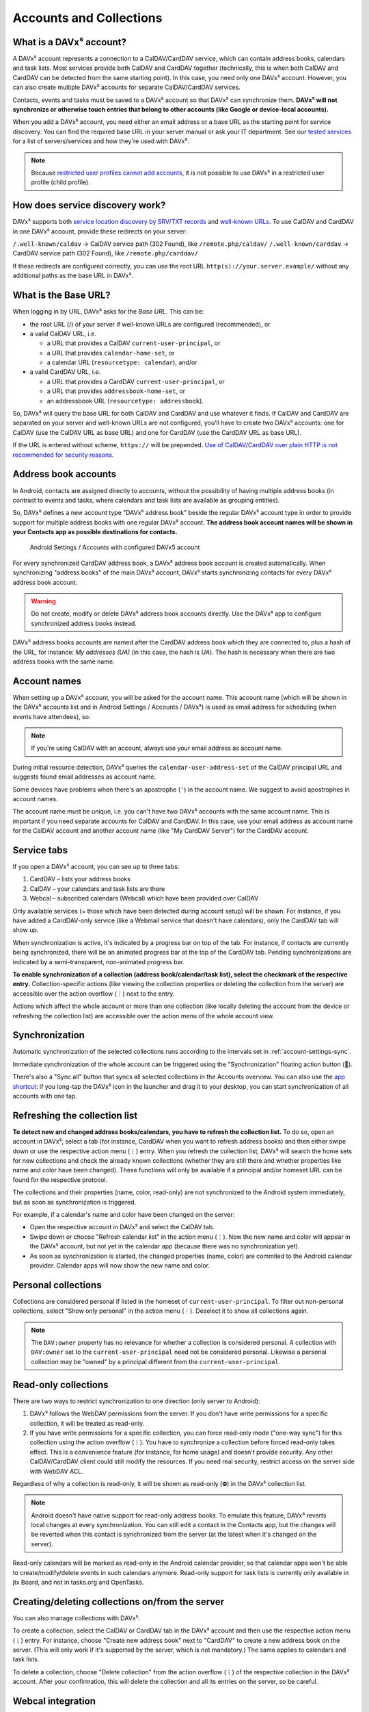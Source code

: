 
========================
Accounts and Collections
========================


What is a DAVx⁵ account?
========================

A DAVx⁵ account represents a connection to a CalDAV/CardDAV service, which can contain address books, calendars and task lists. Most services provide both CalDAV and CardDAV together (technically, this is when both CalDAV and CardDAV can be detected from the same starting point). In this case, you need only one DAVx⁵ account. However, you can also create multiple DAVx⁵ accounts for separate CalDAV/CardDAV services.

Contacts, events and tasks must be saved to a DAVx⁵ account so that DAVx⁵ can synchronize them. **DAVx⁵ will not synchronize or otherwise touch entries that belong to other accounts (like Google or device-local accounts).**

When you add a DAVx⁵ account, you need either an email address or a base URL as the starting point for service discovery. You can find the required base URL in your server manual or ask your IT department. See our `tested services <https://www.davx5.com/tested-with/>`_ for a list of servers/services and how they're used with DAVx⁵.

.. note:: 
   Because `restricted user profiles cannot add accounts <https://developer.android.com/guide/topics/manifest/application-element#requiredAccountType>`_, it is not possible to use DAVx⁵ in a restricted user profile (child profile).


How does service discovery work?
================================

DAVx⁵ supports both `service location discovery by SRV/TXT records <https://tools.ietf.org/html/rfc6764>`_ and
`well-known URLs <https://tools.ietf.org/html/rfc5785>`_. To use CalDAV and CardDAV in one DAVx⁵ account, provide these redirects on your server:

``/.well-known/caldav`` → CalDAV service path (302 Found), like ``/remote.php/caldav/``
``/.well-known/carddav`` → CardDAV service path (302 Found), like ``/remote.php/carddav/``

If these redirects are configured correctly, you can use the root URL ``http(s)://your.server.example/``
without any additional paths as the base URL in DAVx⁵.


What is the Base URL?
=====================

When logging in by URL, DAVx⁵ asks for the *Base URL*. This can be:

* the root URL (/) of your server if well-known URLs are configured (recommended), or
* a valid CalDAV URL, i.e.

  - a URL that provides a CalDAV ``current-user-principal``, or
  - a URL that provides ``calendar-home-set``, or
  - a calendar URL (``resourcetype: calendar``), and/or

* a valid CardDAV URL, i.e.

  - a URL that provides a CardDAV ``current-user-principal``, or
  - a URL that provides ``addressbook-home-set``, or
  - an addressbook URL (``resourcetype: addressbook``).

So, DAVx⁵ will query the base URL for both CalDAV and CardDAV and use whatever it finds. If CalDAV and CardDAV are separated on your server and well-known URLs are not configured, you'll have to create two DAVx⁵ accounts: one for CalDAV (use the CalDAV URL as base URL) and one for CardDAV (use the CardDAV URL as base URL).

If the URL is entered without scheme, ``https://`` will be prepended. `Use of CalDAV/CardDAV over plain HTTP is not recommended for security reasons. <https://tools.ietf.org/html/rfc6352#section-13>`_


Address book accounts
=====================

In Android, contacts are assigned directly to accounts, without the possibility of having multiple address books (in contrast to events and tasks, where calendars and task lists are available as grouping entities).

So, DAVx⁵ defines a new account type "DAVx⁵ address book" beside the regular DAVx⁵ account type in order to provide support for multiple address books with one regular DAVx⁵ account.
**The address book account names will be shown in your Contacts app as possible destinations for contacts.**

.. figure:: images/manual_system_accounts_with_davx5_account.png
   :alt: Screenshot: Android Settings / Accounts with configured DAVx⁵ account
   :target: _images/manual_system_accounts_with_davx5_account.png

   Android Settings / Accounts with configured DAVx5 account

For every synchronized CardDAV address book, a DAVx⁵ address book account is created automatically. When synchronizing "address books" of the main DAVx⁵ account, DAVx⁵ starts synchronizing contacts for every DAVx⁵ address book account.

.. warning::
   Do not create, modify or delete DAVx⁵ address book accounts directly. Use the DAVx⁵ app to configure synchronized address books instead.

DAVx⁵ address books accounts are named after the CardDAV address book which they are connected to, plus a hash of the URL, for instance: *My addresses (UA)*
(in this case, the hash is *UA*). The hash is necessary when there are two address books with the same name.


Account names
=============

When setting up a DAVx⁵ account, you will be asked for the account name. This account name (which
will be shown in the DAVx⁵ accounts list and in Android Settings / Accounts / DAVx⁵) is used as
email address for scheduling (when events have attendees), so:

.. note:: If you're using CalDAV with an account, always use your email address as account name.

During initial resource detection, DAVx⁵ queries the ``calendar-user-address-set`` of the CalDAV
principal URL and suggests found email addresses as account name.

Some devices have problems when there's an apostrophe (``'``) in the account name. We suggest to avoid
apostrophes in account names.

The account name must be unique, i.e. you can't have two DAVx⁵ accounts with the same account name.
This is important if you need separate accounts for CalDAV and CardDAV. In this case, use
your email address as account name for the CalDAV account and another account name
(like "My CardDAV Server") for the CardDAV account.



Service tabs
============

If you open a DAVx⁵ account, you can see up to three tabs:

1. CardDAV – lists your address books
2. CalDAV – your calendars and task lists are there
3. Webcal – subscribed calendars (Webcal) which have been provided over CalDAV

Only available services (= those which have been detected during account setup)
will be shown. For instance, if you have added a CardDAV-only service (like
a Webmail service that doesn't have calendars), only the CardDAV tab will show up.

When synchronization is active, it's indicated by a progress bar on top of the tab. For instance,
if contacts are currently being synchronized, there will be an animated progress bar at the top of
the CardDAV tab. Pending synchronizations are indicated by a semi-transparent, non-animated progress
bar.

**To enable synchronization of a collection (address book/calendar/task list), select the checkmark of
the respective entry.** Collection-specific actions (like viewing the collection properties or deleting the collection
from the server) are accessible over the action overflow (⋮) next to the entry.

Actions which affect the whole account or more than one collection (like locally deleting the account
from the device or refreshing the collection list) are accessible over the action menu of the whole account view.


Synchronization
===============

Automatic synchronization of the selected collections runs according to the intervals set in :ref:`account-settings-sync`.

Immediate synchronization of the whole account can be triggered using the "Synchronization" floating
action button (🔄).

There's also a "Sync all" button that syncs all selected collections in the Accounts overview. You can also use the
`app shortcut <https://developer.android.com/develop/ui/views/launch/shortcuts>`_: if you long-tap the DAVx⁵ icon
in the launcher and drag it to your desktop, you can start synchronization of all accounts with one tap.


.. _refresh-collections:

Refreshing the collection list
==============================

**To detect new and changed address books/calendars, you have to refresh the collection list.** To do so, open an account in DAVx⁵, select a tab (for instance, CardDAV when you want to refresh address books) and then either swipe down or use the respective action menu (⋮) entry. When you refresh the collection list, DAVx⁵ will search the home sets for new collections and check the already known collections (whether they are still there and whether properties like name and color have been changed). These functions will only be available if a principal and/or homeset URL can be found for the respective protocol.

The collections and their properties (name, color, read-only) are not synchronized to the Android system immediately, but as soon as synchronization is triggered.

For example, if a calendar's name and color have been changed on the server:

* Open the respective account in DAVx⁵ and select the CalDAV tab.
* Swipe down or choose "Refresh calendar list" in the action menu (⋮). Now the new name and color will appear in the DAVx⁵ account, but not yet in the calendar app (because there was no synchronization yet).
* As soon as synchronization is started, the changed properties (name, color) are commited to the Android calendar provider. Calendar apps will now show the new name and color.


Personal collections
=====================
Collections are considered personal if listed in the homeset of ``current-user-principal``. To filter out non-personal collections, select "Show only personal" in the action menu (⋮). Deselect it to show all collections again.

.. note:: 
   The ``DAV:owner`` property has no relevance for whether a collection is considered personal. A collection with ``DAV:owner`` set to the ``current-user-principal`` need not be considered personal. Likewise a personal collection may be "owned" by a principal different from the ``current-user-principal``. 


Read-only collections
=====================

There are two ways to restrict synchronization to one direction (only server to Android):

#. DAVx⁵ follows the WebDAV permissions from the server. If you don't have write permissions for a specific collection, it will be treated as read-only.
#. If you have write permissions for a specific collection, you can force read-only mode ("one-way sync") for this collection using the action overflow (⋮). You have to synchronize a collection before forced read-only takes effect. This is a convenience feature (for instance, for home usage) and doesn't provide security. Any other CalDAV/CardDAV client could still modify the resources. If you need real security, restrict access on the server side with WebDAV ACL.

Regardless of why a collection is read-only, it will be shown as read-only (⛔) in the DAVx⁵ collection list.

.. note:: Android doesn't have native support for read-only address books. To emulate this feature, DAVx⁵ reverts local changes at every synchronization. You can still edit a contact in the Contacts app, but the changes will be reverted when this contact is synchronized from the server (at the latest when it's changed on the server).

Read-only calendars will be marked as read-only in the Android calendar provider, so that calendar apps won't be able to create/modify/delete events in such calendars anymore. Read-only support for task lists is currently only available in jtx Board, and not in tasks.org and OpenTasks.


Creating/deleting collections on/from the server
================================================

You can also manage collections with DAVx⁵.

To create a collection, select the CalDAV or CardDAV tab in the DAVx⁵ account and then use the respective action menu (⋮) entry. For instance, choose "Create new address book" next to "CardDAV" to create a new address book on the server. (This will only work if it's supported by the server, which is not mandatory.) The same applies to calendars and task lists.

To delete a collection, choose "Delete collection" from the action overflow (⋮) of the respective collection in the DAVx⁵ account. After your confirmation, this will delete the collection and all its entries on the server, so be careful.


Webcal integration
==================

DAVx⁵ recognizes Webcal calendars in the calendar home set which are published with
``resourcetype: subscribed`` and shows them in the DAVx⁵ account activity. If you select such a Webcal collection for synchronization, DAVx⁵ passes
the URL to an installed Webcal-capable app like `ICSx⁵ <https://icsx5.bitfire.at>`_ so that this app can subscribe to the calendar.

If you're using ICSx⁵, DAVx⁵ can determine whether a Webcal collection is currently subscribed and can also remove the subscription again.

